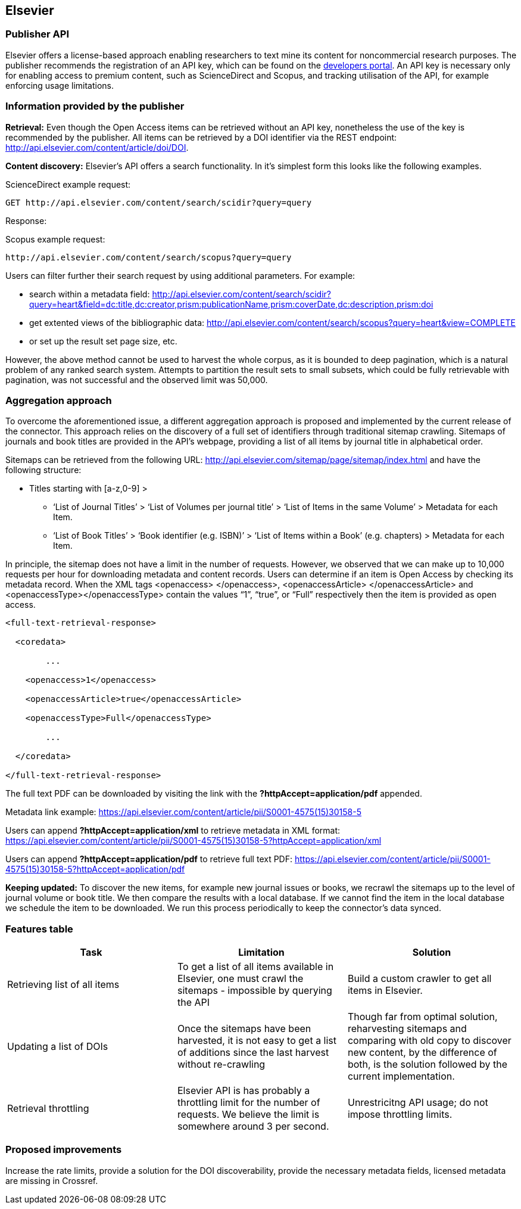 == Elsevier
=== Publisher API
Elsevier offers a license-based approach enabling researchers to text mine its content for noncommercial research purposes. The publisher recommends the registration of an API key, which can be found on the https://dev.elsevier.com/[developers portal]. An API key is necessary only for enabling access to premium content, such as ScienceDirect and Scopus, and tracking utilisation of the API, for example enforcing usage limitations.

=== Information provided by the publisher

*Retrieval:* Even though the Open Access items can be retrieved without an API key, nonetheless the use of the key is recommended by the publisher. All items can be retrieved by a DOI identifier via the REST endpoint: http://api.elsevier.com/content/article/doi/DOI.

*Content discovery:* Elsevier’s API offers a search functionality. In it’s simplest form this looks like the following examples. 

ScienceDirect example request:

```

GET http://api.elsevier.com/content/search/scidir?query=query 

```

Response:

Scopus example request: 

```

http://api.elsevier.com/content/search/scopus?query=query

```

Users can filter further their search request by using additional parameters. For example:

- search within a metadata field: http://api.elsevier.com/content/search/scidir?query=heart&field=dc:title,dc:creator,prism:publicationName,prism:coverDate,dc:description,prism:doi 

- get extented views of the bibliographic data: http://api.elsevier.com/content/search/scopus?query=heart&view=COMPLETE 

- or set up the result set page size, etc.

However, the above method cannot be used to harvest the whole corpus, as it is bounded to deep pagination, which is a natural problem of any ranked search system. Attempts to partition the result sets to small subsets, which could be fully retrievable with pagination, was not successful and the observed limit was 50,000.

=== Aggregation approach

To overcome the aforementioned  issue,  a different aggregation approach is proposed and implemented by the current release of the connector. This approach relies on the discovery of a full set of identifiers through traditional sitemap crawling. Sitemaps of journals and book titles are provided in the API’s webpage, providing a list of all items by journal title in alphabetical order. 

Sitemaps can be retrieved from the following URL: http://api.elsevier.com/sitemap/page/sitemap/index.html and have the following structure: 

* Titles starting with [a-z,0-9] >
** ‘List of Journal Titles’ > ‘List of Volumes per journal title’ > ‘List of Items in the same Volume’ > Metadata for each Item.
** ‘List of Book Titles’ > ‘Book identifier (e.g. ISBN)’ > ‘List of Items within a Book’ (e.g. chapters) > Metadata for each Item.

In principle, the sitemap does not have a limit in the number of requests. However, we observed that we can make up to 10,000 requests per hour for downloading metadata and content records.
Users can determine if an item is Open Access by checking its metadata record. When the XML tags <openaccess> </openaccess>, <openaccessArticle> </openaccessArticle> and <openaccessType></openaccessType> contain the values “1”, “true”, or “Full” respectively then the item is provided as open access.   

```
<full-text-retrieval-response>

  <coredata>
  
	...
	
    <openaccess>1</openaccess>
    
    <openaccessArticle>true</openaccessArticle>
    
    <openaccessType>Full</openaccessType>
    
	...
	
  </coredata>
  
</full-text-retrieval-response>

```
The full text  PDF can be downloaded  by visiting the link with the *?httpAccept=application/pdf* appended.

Metadata link example:
https://api.elsevier.com/content/article/pii/S0001-4575(15)30158-5

Users can append *?httpAccept=application/xml* to retrieve metadata in XML format:
https://api.elsevier.com/content/article/pii/S0001-4575(15)30158-5?httpAccept=application/xml

Users can append *?httpAccept=application/pdf* to retrieve full text PDF:
https://api.elsevier.com/content/article/pii/S0001-4575(15)30158-5?httpAccept=application/pdf

*Keeping updated:* To discover the new items, for example new journal issues or books, we recrawl the sitemaps up to the level of journal volume or book title. We then compare the results with a local database. If we cannot find the item in the local database we schedule the item to be downloaded. We run this process periodically to keep the connector’s data synced.


=== Features table 
[cols="3*"]
|====
|Task|Limitation|Solution

|
Retrieving list of all items
|To get a list of all items available in Elsevier, one  must crawl the sitemaps  - impossible by querying the API
|Build a custom crawler to get all items in Elsevier.

|Updating a list of DOIs
|Once the sitemaps have been harvested, it is not easy to get a list of additions since the last harvest without re-crawling
|Though far from optimal solution, reharvesting sitemaps and comparing with old copy to discover new content, by the difference of both, is the solution followed by the current implementation. 

|Retrieval throttling
|Elsevier API is has probably a throttling limit for the number of requests. We believe the limit is somewhere around 3 per second.
|Unrestricitng API usage; do not impose throttling limits.

|====

=== Proposed improvements
Increase the rate limits, provide a solution for the DOI discoverability, provide the necessary metadata fields, licensed metadata are missing in Crossref. 



